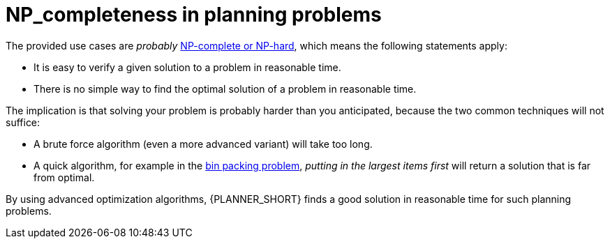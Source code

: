 [id='optimizer-NP-complete-vs-NP-hard-con']
= NP_completeness in planning problems

The provided use cases are _probably_ http://en.wikipedia.org/wiki/NP-complete[NP-complete or NP-hard], which means the following statements apply:

* It is easy to verify a given solution to a problem in reasonable time.
* There is no simple way to find the optimal solution of a problem in reasonable time.


The implication is that solving your problem is probably harder than you anticipated, because the two common techniques will not suffice:

* A brute force algorithm (even a more advanced variant) will take too long.
* A quick algorithm, for example in the https://en.wikipedia.org/wiki/Bin_packing_problem[bin packing problem], _putting in the largest items first_ will return a solution that is far from optimal.

By using advanced optimization algorithms, {PLANNER_SHORT} finds a good solution in reasonable time for such planning problems.